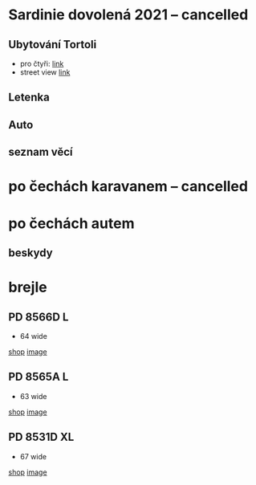 #+startup: indent


* Sardinie dovolená 2021 -- cancelled

** Ubytování Tortoli
- pro čtyři: [[https://www.booking.com/searchresults.cs.html?aid=356938&label=metagha-link-mapresultsCZ-hotel-7279419_dev-desktop_los-10_bw-3_dow-Thursday_defdate-0_room-727941902_329498983_3_2_0_lang-cs_curr-CZK_gstadt-3_rateid-0_aud-0_cid-_gacid-6623578704_mcid-10_ppa-0_clrid-0_ad-1_gstkid-0_checkin-20210708&lang=cs&sid=90b5206b74f652540c1a9e6b5b44456d&sb=1&src=searchresults&src_elem=sb&error_url=https%3A%2F%2Fwww.booking.com%2Fsearchresults.cs.html%3Faid%3D356938%3Blabel%3Dmetagha-link-mapresultsCZ-hotel-7279419_dev-desktop_los-10_bw-3_dow-Thursday_defdate-0_room-727941902_329498983_3_2_0_lang-cs_curr-CZK_gstadt-3_rateid-0_aud-0_cid-_gacid-6623578704_mcid-10_ppa-0_clrid-0_ad-1_gstkid-0_checkin-20210708%3Bsid%3D90b5206b74f652540c1a9e6b5b44456d%3Btmpl%3Dsearchresults%3Bcheckin%3D2021-07-08%3Bcheckout%3D2021-07-18%3Bcity%3D-131122%3Bclass_interval%3D1%3Bdest_id%3D-131122%3Bdest_type%3Dcity%3Bdtdisc%3D0%3Bgroup_adults%3D3%3Bgroup_children%3D0%3Bhighlighted_hotels%3D7279419%3Bhlrd%3Dwith_dates%3Binac%3D0%3Bindex_postcard%3D0%3Blabel_click%3Dundef%3Bno_rooms%3D1%3Boffset%3D0%3Bpostcard%3D0%3Bredirected%3D1%3Broom1%3DA%252CA%252CA%252C%3Bsb_price_type%3Dtotal%3Bshow_room%3D727941902%3Bshw_aparth%3D1%3Bslp_r_match%3D0%3Bsource%3Dhotel%3Bsrpvid%3D75cf2d6fd40a0023%3Bss_all%3D0%3Bssb%3Dempty%3Bsshis%3D0%3Btop_ufis%3D1%26%3B&highlighted_hotels=7279419&ss=Tortolì&is_ski_area=0&ssne=Tortolì&ssne_untouched=Tortolì&city=-131122&checkin_year=2021&checkin_month=7&checkin_monthday=8&checkout_year=2021&checkout_month=7&checkout_monthday=18&group_adults=4&group_children=0&no_rooms=1&sb_changed_group=1&from_sf=1][link]]
- street view [[https://www.google.com/maps/place/Via+S.+Martino,+9,+08048+Tortolì+NU,+Itálie/@39.9259244,9.6596368,3a,75y,188.04h,105.67t/data=!3m6!1e1!3m4!1sKRIQ9g9jfkVLzJr5LA_MuQ!2e0!7i13312!8i6656!4m5!3m4!1s0x12de476b2cfaff15:0xa26698b81d68ed5!8m2!3d39.9258818!4d9.6597655][link]]

** Letenka
** Auto
** seznam věcí

* po čechách karavanem -- cancelled

* po čechách autem

** beskydy

*** 

* brejle

** PD 8566D L
- 64 wide 
[[https://www.edel-optics.cz/P8566-D-od-Porsche-Design.html][shop]]
[[file:P8566D.png][image]]

** PD 8565A L
- 63 wide 
[[https://www.edel-optics.cz/P8565-A-od-Porsche-Design.html][shop]]
[[file:P8565A.png][image]]

** PD 8531D XL
- 67 wide 
[[https://www.edel-optics.cz/P8531-D-od-Porsche-Design.html][shop]]
[[file:P8531D.png][image]]
